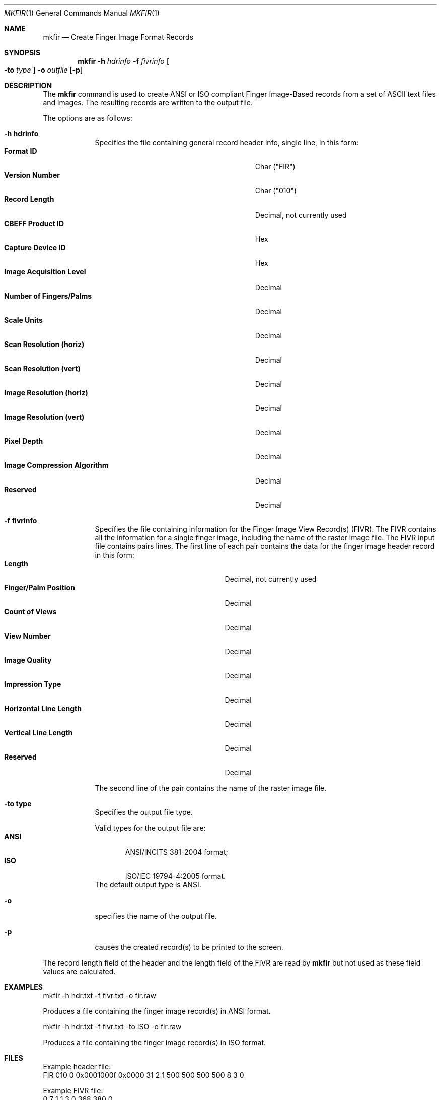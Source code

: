 .\""
.Dd August 15, 2006
.Dt MKFIR 1  
.Os Mac OS X       
.Sh NAME
.Nm mkfir
.Nd Create Finger Image Format Records
.Sh SYNOPSIS
.Nm
.Fl h
.Ar hdrinfo
.Fl f
.Ar fivrinfo
.Oo Fl to Ar type Oc
.Fl o
.Ar outfile
.Op Fl p
.Pp
.Sh DESCRIPTION
The
.Nm
command is used to create ANSI or ISO compliant Finger Image-Based
records from a set of ASCII text files and images. The resulting
records are written to the output file.
.Pp
The options are as follows:
.Bl -tag -width -indent
.It Fl h\ \&hdrinfo
Specifies the file containing general record header info, single line,
in this form:
.Bl -tag -width "Image Compression Algorithm" -compact
.It Cm Format ID
Char ("FIR")
.It Cm Version Number
Char ("010")
.It Cm Record Length
Decimal, not currently used
.It Cm CBEFF Product ID
Hex
.It Cm Capture Device ID
Hex
.It Cm Image Acquisition Level
Decimal
.It Cm Number of Fingers/Palms
Decimal
.It Cm Scale Units
Decimal
.It Cm Scan Resolution (horiz)
Decimal
.It Cm Scan Resolution (vert)
Decimal
.It Cm Image Resolution (horiz)
Decimal
.It Cm Image Resolution (vert)
Decimal
.It Cm Pixel Depth
Decimal
.It Cm Image Compression Algorithm
Decimal
.It Cm Reserved
Decimal
.El
.Pp
.It Fl f\ \&fivrinfo
Specifies the file containing information for the Finger Image View Record(s)
(FIVR). The FIVR
contains all the information for a single finger image, including the name
of the raster image file.
The FIVR input file contains pairs lines. The first line of each pair
contains the data for the finger image header record in this form:
.Bl -tag -width "Horizontal Line Length" -compact
.It Cm Length
Decimal, not currently used
.It Cm Finger/Palm Position
Decimal
.It Cm Count of Views
Decimal
.It Cm View Number
Decimal
.It Cm Image Quality
Decimal
.It Cm Impression Type
Decimal
.It Cm Horizontal Line Length
Decimal
.It Cm Vertical Line Length
Decimal
.It Cm Reserved
Decimal
.El
.Pp
The second line of the pair contains the name of the raster image file.
.Pp
.It Fl to\ \&type
Specifies the output file type.
.Pp
Valid types for the output file are:
.Bl -tag -width "ANSI" -compact
.It Cm ANSI
ANSI/INCITS 381-2004 format;
.It Cm ISO
ISO/IEC 19794-4:2005 format.
.El
The default output type is ANSI.
.It Fl o
specifies the name of the output file.
.Pp
.It Fl p
causes the created record(s) to be printed to the screen.
.El
.Pp
The record length field of the header and the length field of the FIVR
are read by
.Nm
but not used as these field values are calculated.
.Sh EXAMPLES
mkfir -h hdr.txt -f fivr.txt -o fir.raw
.Pp
Produces a file containing the finger image record(s) in ANSI format.
.Pp
mkfir -h hdr.txt -f fivr.txt -to ISO -o fir.raw
.Pp
Produces a file containing the finger image record(s) in ISO format.
.Sh FILES
Example header file:
.Bd -literal -compact
FIR 010 0 0x0001000f 0x0000 31 2 1 500 500 500 500 8 3 0
.Ed
.Pp
Example FIVR file:
.Bd -literal -compact
0 7 1 1 3 0 368 380 0
lfing.jpg
0 2 1 1 3 0 368 380 0
rfing.jpg
.Ed
.Sh SEE ALSO
.Xr prfir 1 .
.Sh STANDARDS
``Finger Image-Based Data Interchange Format'', ANSI/INCITS 381-2004,
May 13, 2004.
.Pp
``Information technology - Biometrita interchange formats - Part 4:
Finger image data'', ISO/IEC 19794-4:2004, 2005-06-01.
.Sh HISTORY
Created August 15th, 2006 by NIST.
.Pp
Added support for ISO format, August 28 2008 by NIST.
